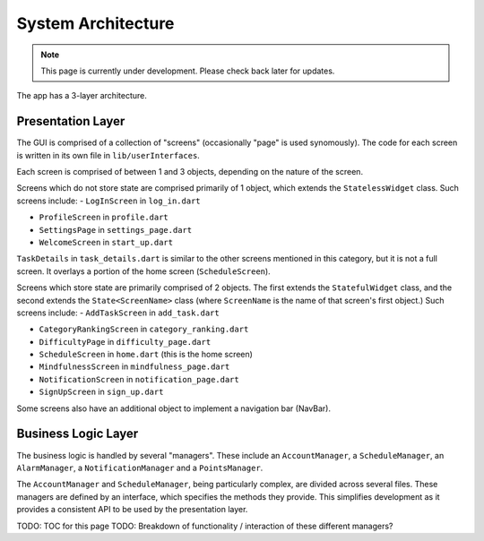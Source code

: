 System Architecture
===================
.. note:: This page is currently under development. Please check back later for updates.

The app has a 3-layer architecture. 

******
Presentation Layer
******
The GUI is comprised of a collection of "screens" (occasionally "page" is used synomously). 
The code for each screen is written in its own file in ``lib/userInterfaces``.

Each screen is comprised of between 1 and 3 objects, depending on the nature of the screen. 

Screens which do not store state are comprised primarily of 1 object,
which extends the ``StatelessWidget`` class. 
Such screens include:
- ``LogInScreen`` in ``log_in.dart``

- ``ProfileScreen`` in ``profile.dart``

- ``SettingsPage`` in ``settings_page.dart``

- ``WelcomeScreen`` in ``start_up.dart``

``TaskDetails`` in ``task_details.dart`` is similar to the other screens mentioned in this category, but it is not a full screen. 
It overlays a portion of the home screen (``ScheduleScreen``). 

Screens which store state are primarily comprised of 2 objects. 
The first extends the ``StatefulWidget`` class, and the second extends the ``State<ScreenName>`` class 
(where ``ScreenName`` is the name of that screen's first object.) 
Such screens include:
- ``AddTaskScreen`` in ``add_task.dart``

- ``CategoryRankingScreen`` in ``category_ranking.dart``

- ``DifficultyPage`` in ``difficulty_page.dart``

- ``ScheduleScreen`` in ``home.dart`` (this is the home screen)

- ``MindfulnessScreen`` in ``mindfulness_page.dart``

- ``NotificationScreen`` in ``notification_page.dart``

- ``SignUpScreen`` in ``sign_up.dart``

Some screens also have an additional object to implement a navigation bar (NavBar).


******
Business Logic Layer
******

The business logic is handled by several "managers". 
These include an ``AccountManager``, a ``ScheduleManager``, an ``AlarmManager``, a ``NotificationManager`` and a ``PointsManager``. 

The ``AccountManager`` and ``ScheduleManager``, being particularly complex, are divided across several files. 
These managers are defined by an interface, which specifies the methods they provide. 
This simplifies development as it provides a consistent API to be used by the presentation layer.

TODO: TOC for this page
TODO: Breakdown of functionality / interaction of these different managers?